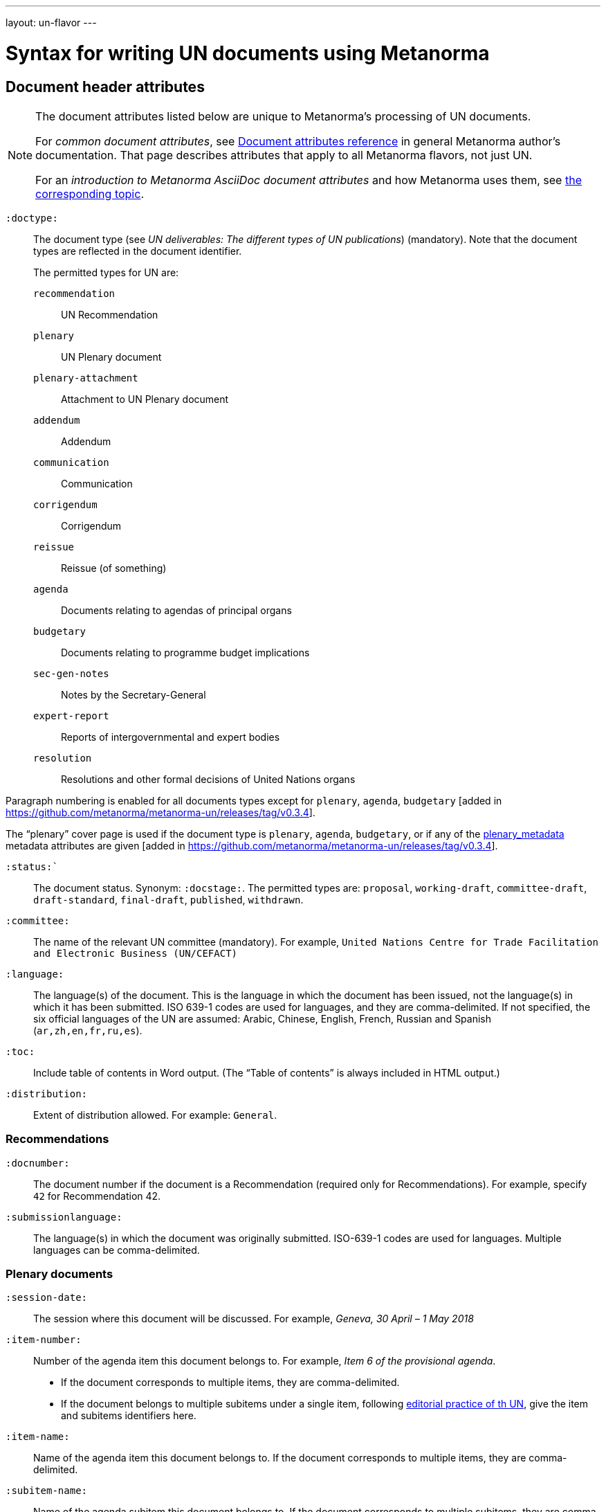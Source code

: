 ---
layout: un-flavor
---

= Syntax for writing UN documents using Metanorma

== Document header attributes

[NOTE]
====
The document attributes listed below are unique to Metanorma’s processing of UN documents.

For _common document attributes_, see link:/author/ref/document-attributes/[Document attributes reference] in general Metanorma author’s documentation. That page describes attributes that apply to all Metanorma flavors, not just UN.

For an _introduction to Metanorma AsciiDoc document attributes_ and how Metanorma uses them, see link:/author/topics/document-format/meta-attributes/[the corresponding topic].
====

`:doctype:`:: The document type
(see _UN deliverables: The different types of UN publications_) (mandatory).
Note that the document types are reflected in the document identifier. +
+
The permitted types for UN are: +
+
--
`recommendation`:: UN Recommendation
`plenary`:: UN Plenary document
`plenary-attachment`:: Attachment to UN Plenary document
`addendum`:: Addendum
`communication`:: Communication
`corrigendum`:: Corrigendum
`reissue`:: Reissue (of something)
`agenda`:: Documents relating to agendas of principal organs
`budgetary`:: Documents relating to programme budget implications
`sec-gen-notes`:: Notes by the Secretary-General
`expert-report`:: Reports of intergovernmental and expert bodies
`resolution`:: Resolutions and other formal decisions of United Nations organs
--

Paragraph numbering is enabled for all documents types except for `plenary`, `agenda`,
`budgetary` [added in https://github.com/metanorma/metanorma-un/releases/tag/v0.3.4].

The "`plenary`" cover page is used if the document type is  `plenary`, `agenda`,
`budgetary`, or if any of the <<plenary document,plenary_metadata>>
metadata attributes are given
[added in https://github.com/metanorma/metanorma-un/releases/tag/v0.3.4].

`:status:``:: The document status. Synonym: `:docstage:`.
The permitted types are: `proposal`,
`working-draft`, `committee-draft`, `draft-standard`, `final-draft`,
`published`, `withdrawn`.

`:committee:`:: The name of the relevant UN committee (mandatory). For example,
  `United Nations Centre for Trade Facilitation and Electronic Business (UN/CEFACT)`

`:language:` :: The language(s) of the document. This is the language in which the document
has been issued, not the language(s) in which it has been submitted. ISO 639-1 codes are used
for languages, and they are comma-delimited. If not specified, the six official languages of the
UN are assumed: Arabic, Chinese, English, French, Russian and Spanish (`ar,zh,en,fr,ru,es`).

`:toc:` :: Include table of contents in Word output.
(The "`Table of contents`" is always included in HTML output.)

`:distribution:`::
Extent of distribution allowed.
For example: `General`.

=== Recommendations

`:docnumber:`::
The document number if the document is a Recommendation (required only for Recommendations).
For example, specify `42` for Recommendation 42.

`:submissionlanguage:`::
The language(s) in which the document was originally submitted.
ISO-639-1 codes are used for languages. Multiple languages can be comma-delimited.

[[plenary_metadata]]
=== Plenary documents

`:session-date:`::
The session where this document will be discussed.
For example, _Geneva, 30 April – 1 May 2018_

`:item-number:`::
  Number of the agenda item this document belongs to.
  For example, _Item 6 of the provisional agenda_.
  - If the document corresponds to multiple items, they are comma-delimited.
  - If the document belongs to multiple subitems under a single item,
    following
    http://dd.dgacm.org/editorialmanual/ed-guidelines/format/Model_mast21.pdf[editorial practice of th UN],
    give the item and subitems identifiers here.

`:item-name:`::
Name of the agenda item this document belongs to.
If the document corresponds to multiple items, they are comma-delimited.

`:subitem-name:`::
Name of the agenda subitem this document belongs to.
If the document corresponds to multiple subitems, they are comma-delimited.

`:collaborator:`::
Collaborator of this document, if any. For example, `World Economic Forum`

`:agenda-id:`::
The unique identifier of this agenda item.
For example, `ECE/TRADE/C/CEFACT/2018/6`.
If there are multiple agenda items or subitems, given them comma-delimited.

`:item-footnote:`::
Footnoted reference to item, if item is on the preliminary list or the provisional agenda.

=== General
`:do-not-number-subheadings:`::
If this attribute is present, headings are numbered in the document, but subheadings
are not [added in https://github.com/metanorma/metanorma-un/releases/tag/v0.3.9].

== Preface

=== General

The Foreword and Introduction are not recognised as part of the document preface
by default [added in https://github.com/metanorma/metanorma-un/releases/tag/v0.3.4].

=== Abstract

Abstracts are moved to the front page in Plenary documents.
In Recommendation documents, they appear in the document preface,
before the foreword and introduction.

== Paragraph numbering

Paragraphs are automatically numbered -- paragraph numbers should not
be entered in the Metanorma AsciiDoc source.

Paragraphs are numbered by treating each paragraph in the Metanorma XML as a separate clause;
all terminal clauses in UN Metanorma XML are rendered as a numbered paragraph.

Non-paragraph blocks (tables, figures, admonitions,  lists) are not numbered;
nor are paragraphs in prefatory material (introduction, foreword, abstract).

== Notes

Different note types can be
entered [added in https://github.com/metanorma/metanorma-un/releases/tag/v0.3.11]:

* Source notes using the note type `source`;
* Abbreviation notes using the note type `abbreviation`.

EXAMPLE:

[source,asciidoc]
--
[type=source]
NOTE
====
This is a source note
====
--

== Admonitions

The admonition container `IMPORTANT` is used to render UN document boxes.

Unlike normal Metanorma admonitions, UN admonitions can have titles, and
can be numbered in output. As with other assets in Metanorma, the option
attribute `unnumbered` can be applied to prevent an admonition being numbered.
(So `[IMPORTANT%unnumbered]` or `[IMPORTANT,options="unnumbered"]`.)

EXAMPLE:

[source,asciidoc]
--
[IMPORTANT%unnumbered]
.Business Process Analysis Plus (BPA+)   (<==== This is the box title)
====
Business Process Analysis was initially designed to document and
evaluate an import/export process at a given point time and its
relative simplicity. It also specifically includes a measurement of the
time and cost of the complete range of procedures as one of the main
outputs of the analysis. This combination makes it suitable as the
basis/core of a trade facilitation monitoring and improvement system.
====
--
